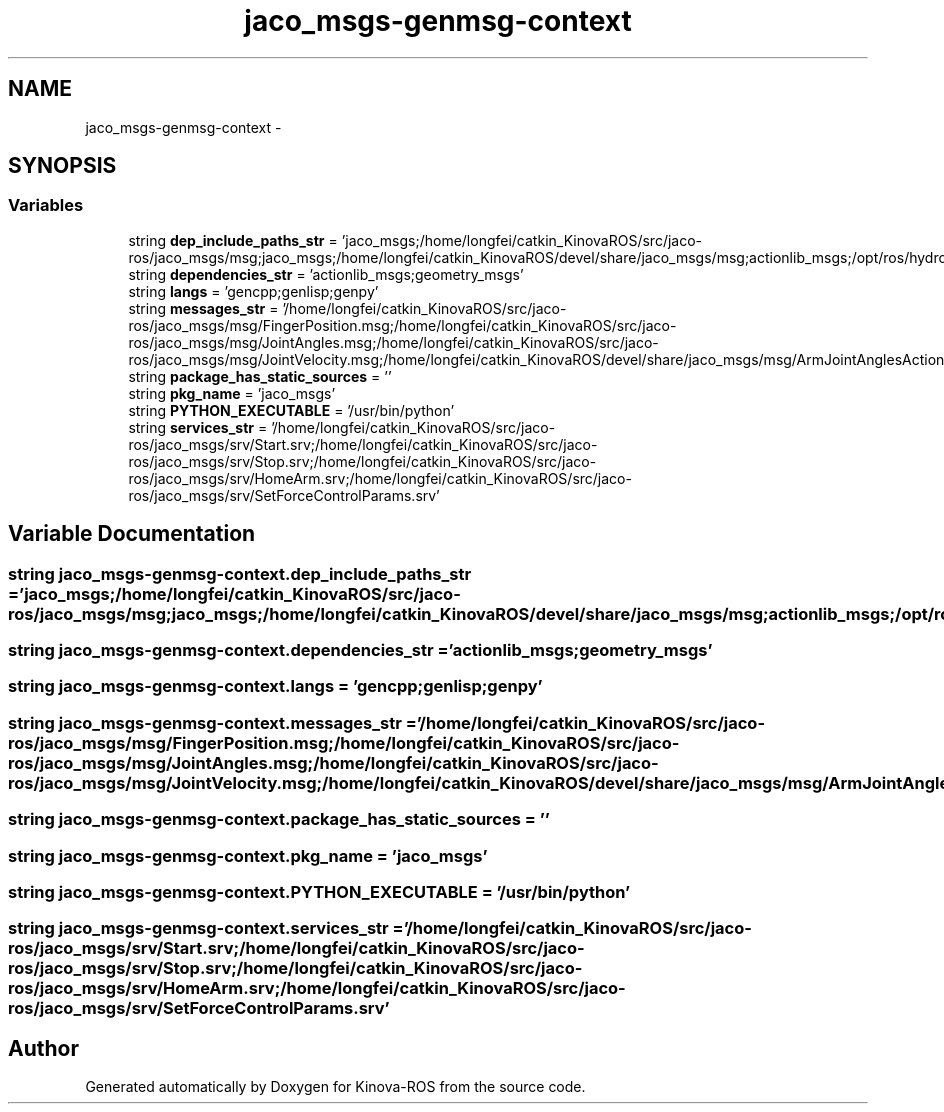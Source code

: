 .TH "jaco_msgs-genmsg-context" 3 "Thu Mar 3 2016" "Version 1.0.1" "Kinova-ROS" \" -*- nroff -*-
.ad l
.nh
.SH NAME
jaco_msgs-genmsg-context \- 
.SH SYNOPSIS
.br
.PP
.SS "Variables"

.in +1c
.ti -1c
.RI "string \fBdep_include_paths_str\fP = 'jaco_msgs;/home/longfei/catkin_KinovaROS/src/jaco\-ros/jaco_msgs/msg;jaco_msgs;/home/longfei/catkin_KinovaROS/devel/share/jaco_msgs/msg;actionlib_msgs;/opt/ros/hydro/share/actionlib_msgs/cmake/\&.\&./msg;geometry_msgs;/opt/ros/hydro/share/geometry_msgs/cmake/\&.\&./msg;std_msgs;/opt/ros/hydro/share/std_msgs/cmake/\&.\&./msg'"
.br
.ti -1c
.RI "string \fBdependencies_str\fP = 'actionlib_msgs;geometry_msgs'"
.br
.ti -1c
.RI "string \fBlangs\fP = 'gencpp;genlisp;genpy'"
.br
.ti -1c
.RI "string \fBmessages_str\fP = '/home/longfei/catkin_KinovaROS/src/jaco\-ros/jaco_msgs/msg/FingerPosition\&.msg;/home/longfei/catkin_KinovaROS/src/jaco\-ros/jaco_msgs/msg/JointAngles\&.msg;/home/longfei/catkin_KinovaROS/src/jaco\-ros/jaco_msgs/msg/JointVelocity\&.msg;/home/longfei/catkin_KinovaROS/devel/share/jaco_msgs/msg/ArmJointAnglesAction\&.msg;/home/longfei/catkin_KinovaROS/devel/share/jaco_msgs/msg/ArmJointAnglesActionGoal\&.msg;/home/longfei/catkin_KinovaROS/devel/share/jaco_msgs/msg/ArmJointAnglesActionResult\&.msg;/home/longfei/catkin_KinovaROS/devel/share/jaco_msgs/msg/ArmJointAnglesActionFeedback\&.msg;/home/longfei/catkin_KinovaROS/devel/share/jaco_msgs/msg/ArmJointAnglesGoal\&.msg;/home/longfei/catkin_KinovaROS/devel/share/jaco_msgs/msg/ArmJointAnglesResult\&.msg;/home/longfei/catkin_KinovaROS/devel/share/jaco_msgs/msg/ArmJointAnglesFeedback\&.msg;/home/longfei/catkin_KinovaROS/devel/share/jaco_msgs/msg/ArmPoseAction\&.msg;/home/longfei/catkin_KinovaROS/devel/share/jaco_msgs/msg/ArmPoseActionGoal\&.msg;/home/longfei/catkin_KinovaROS/devel/share/jaco_msgs/msg/ArmPoseActionResult\&.msg;/home/longfei/catkin_KinovaROS/devel/share/jaco_msgs/msg/ArmPoseActionFeedback\&.msg;/home/longfei/catkin_KinovaROS/devel/share/jaco_msgs/msg/ArmPoseGoal\&.msg;/home/longfei/catkin_KinovaROS/devel/share/jaco_msgs/msg/ArmPoseResult\&.msg;/home/longfei/catkin_KinovaROS/devel/share/jaco_msgs/msg/ArmPoseFeedback\&.msg;/home/longfei/catkin_KinovaROS/devel/share/jaco_msgs/msg/SetFingersPositionAction\&.msg;/home/longfei/catkin_KinovaROS/devel/share/jaco_msgs/msg/SetFingersPositionActionGoal\&.msg;/home/longfei/catkin_KinovaROS/devel/share/jaco_msgs/msg/SetFingersPositionActionResult\&.msg;/home/longfei/catkin_KinovaROS/devel/share/jaco_msgs/msg/SetFingersPositionActionFeedback\&.msg;/home/longfei/catkin_KinovaROS/devel/share/jaco_msgs/msg/SetFingersPositionGoal\&.msg;/home/longfei/catkin_KinovaROS/devel/share/jaco_msgs/msg/SetFingersPositionResult\&.msg;/home/longfei/catkin_KinovaROS/devel/share/jaco_msgs/msg/SetFingersPositionFeedback\&.msg'"
.br
.ti -1c
.RI "string \fBpackage_has_static_sources\fP = ''"
.br
.ti -1c
.RI "string \fBpkg_name\fP = 'jaco_msgs'"
.br
.ti -1c
.RI "string \fBPYTHON_EXECUTABLE\fP = '/usr/bin/python'"
.br
.ti -1c
.RI "string \fBservices_str\fP = '/home/longfei/catkin_KinovaROS/src/jaco\-ros/jaco_msgs/srv/Start\&.srv;/home/longfei/catkin_KinovaROS/src/jaco\-ros/jaco_msgs/srv/Stop\&.srv;/home/longfei/catkin_KinovaROS/src/jaco\-ros/jaco_msgs/srv/HomeArm\&.srv;/home/longfei/catkin_KinovaROS/src/jaco\-ros/jaco_msgs/srv/SetForceControlParams\&.srv'"
.br
.in -1c
.SH "Variable Documentation"
.PP 
.SS "string jaco_msgs\-genmsg\-context\&.dep_include_paths_str = 'jaco_msgs;/home/longfei/catkin_KinovaROS/src/jaco\-ros/jaco_msgs/msg;jaco_msgs;/home/longfei/catkin_KinovaROS/devel/share/jaco_msgs/msg;actionlib_msgs;/opt/ros/hydro/share/actionlib_msgs/cmake/\&.\&./msg;geometry_msgs;/opt/ros/hydro/share/geometry_msgs/cmake/\&.\&./msg;std_msgs;/opt/ros/hydro/share/std_msgs/cmake/\&.\&./msg'"

.SS "string jaco_msgs\-genmsg\-context\&.dependencies_str = 'actionlib_msgs;geometry_msgs'"

.SS "string jaco_msgs\-genmsg\-context\&.langs = 'gencpp;genlisp;genpy'"

.SS "string jaco_msgs\-genmsg\-context\&.messages_str = '/home/longfei/catkin_KinovaROS/src/jaco\-ros/jaco_msgs/msg/FingerPosition\&.msg;/home/longfei/catkin_KinovaROS/src/jaco\-ros/jaco_msgs/msg/JointAngles\&.msg;/home/longfei/catkin_KinovaROS/src/jaco\-ros/jaco_msgs/msg/JointVelocity\&.msg;/home/longfei/catkin_KinovaROS/devel/share/jaco_msgs/msg/ArmJointAnglesAction\&.msg;/home/longfei/catkin_KinovaROS/devel/share/jaco_msgs/msg/ArmJointAnglesActionGoal\&.msg;/home/longfei/catkin_KinovaROS/devel/share/jaco_msgs/msg/ArmJointAnglesActionResult\&.msg;/home/longfei/catkin_KinovaROS/devel/share/jaco_msgs/msg/ArmJointAnglesActionFeedback\&.msg;/home/longfei/catkin_KinovaROS/devel/share/jaco_msgs/msg/ArmJointAnglesGoal\&.msg;/home/longfei/catkin_KinovaROS/devel/share/jaco_msgs/msg/ArmJointAnglesResult\&.msg;/home/longfei/catkin_KinovaROS/devel/share/jaco_msgs/msg/ArmJointAnglesFeedback\&.msg;/home/longfei/catkin_KinovaROS/devel/share/jaco_msgs/msg/ArmPoseAction\&.msg;/home/longfei/catkin_KinovaROS/devel/share/jaco_msgs/msg/ArmPoseActionGoal\&.msg;/home/longfei/catkin_KinovaROS/devel/share/jaco_msgs/msg/ArmPoseActionResult\&.msg;/home/longfei/catkin_KinovaROS/devel/share/jaco_msgs/msg/ArmPoseActionFeedback\&.msg;/home/longfei/catkin_KinovaROS/devel/share/jaco_msgs/msg/ArmPoseGoal\&.msg;/home/longfei/catkin_KinovaROS/devel/share/jaco_msgs/msg/ArmPoseResult\&.msg;/home/longfei/catkin_KinovaROS/devel/share/jaco_msgs/msg/ArmPoseFeedback\&.msg;/home/longfei/catkin_KinovaROS/devel/share/jaco_msgs/msg/SetFingersPositionAction\&.msg;/home/longfei/catkin_KinovaROS/devel/share/jaco_msgs/msg/SetFingersPositionActionGoal\&.msg;/home/longfei/catkin_KinovaROS/devel/share/jaco_msgs/msg/SetFingersPositionActionResult\&.msg;/home/longfei/catkin_KinovaROS/devel/share/jaco_msgs/msg/SetFingersPositionActionFeedback\&.msg;/home/longfei/catkin_KinovaROS/devel/share/jaco_msgs/msg/SetFingersPositionGoal\&.msg;/home/longfei/catkin_KinovaROS/devel/share/jaco_msgs/msg/SetFingersPositionResult\&.msg;/home/longfei/catkin_KinovaROS/devel/share/jaco_msgs/msg/SetFingersPositionFeedback\&.msg'"

.SS "string jaco_msgs\-genmsg\-context\&.package_has_static_sources = ''"

.SS "string jaco_msgs\-genmsg\-context\&.pkg_name = 'jaco_msgs'"

.SS "string jaco_msgs\-genmsg\-context\&.PYTHON_EXECUTABLE = '/usr/bin/python'"

.SS "string jaco_msgs\-genmsg\-context\&.services_str = '/home/longfei/catkin_KinovaROS/src/jaco\-ros/jaco_msgs/srv/Start\&.srv;/home/longfei/catkin_KinovaROS/src/jaco\-ros/jaco_msgs/srv/Stop\&.srv;/home/longfei/catkin_KinovaROS/src/jaco\-ros/jaco_msgs/srv/HomeArm\&.srv;/home/longfei/catkin_KinovaROS/src/jaco\-ros/jaco_msgs/srv/SetForceControlParams\&.srv'"

.SH "Author"
.PP 
Generated automatically by Doxygen for Kinova-ROS from the source code\&.
